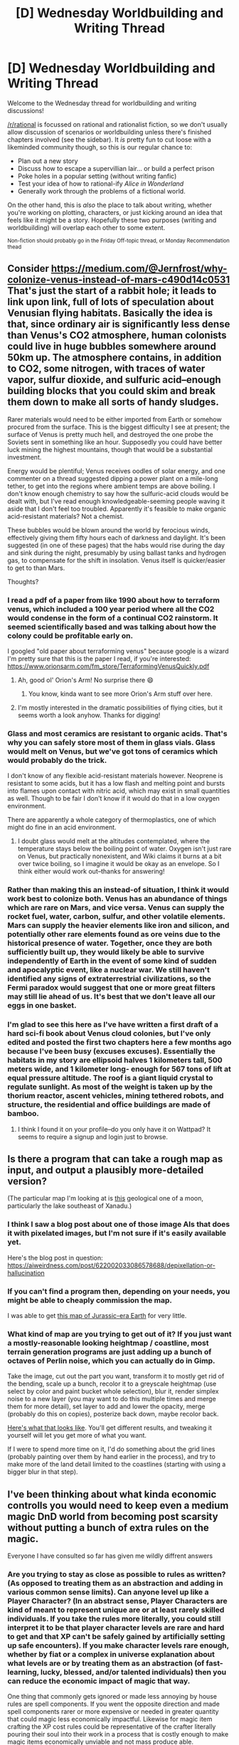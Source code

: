 #+TITLE: [D] Wednesday Worldbuilding and Writing Thread

* [D] Wednesday Worldbuilding and Writing Thread
:PROPERTIES:
:Author: AutoModerator
:Score: 9
:DateUnix: 1594220711.0
:DateShort: 2020-Jul-08
:END:
Welcome to the Wednesday thread for worldbuilding and writing discussions!

[[/r/rational]] is focussed on rational and rationalist fiction, so we don't usually allow discussion of scenarios or worldbuilding unless there's finished chapters involved (see the sidebar). It /is/ pretty fun to cut loose with a likeminded community though, so this is our regular chance to:

- Plan out a new story
- Discuss how to escape a supervillian lair... or build a perfect prison
- Poke holes in a popular setting (without writing fanfic)
- Test your idea of how to rational-ify /Alice in Wonderland/
- Generally work through the problems of a fictional world.

On the other hand, this is /also/ the place to talk about writing, whether you're working on plotting, characters, or just kicking around an idea that feels like it might be a story. Hopefully these two purposes (writing and worldbuilding) will overlap each other to some extent.

^{Non-fiction should probably go in the Friday Off-topic thread, or Monday Recommendation thead}


** Consider [[https://medium.com/@Jernfrost/why-colonize-venus-instead-of-mars-c490d14c0531]]\\
That's just the start of a rabbit hole; it leads to link upon link, full of lots of speculation about Venusian flying habitats. Basically the idea is that, since ordinary air is significantly less dense than Venus's CO2 atmosphere, human colonists could live in huge bubbles somewhere around 50km up. The atmosphere contains, in addition to CO2, some nitrogen, with traces of water vapor, sulfur dioxide, and sulfuric acid--enough building blocks that you could skim and break them down to make all sorts of handy sludges.

Rarer materials would need to be either imported from Earth or somehow procured from the surface. This is the biggest difficulty I see at present; the surface of Venus is pretty much hell, and destroyed the one probe the Soviets sent in something like an hour. Supposedly you could have better luck mining the highest mountains, though that would be a substantial investment.

Energy would be plentiful; Venus receives oodles of solar energy, and one commenter on a thread suggested dipping a power plant on a mile-long tether, to get into the regions where ambient temps are above boiling. I don't know enough chemistry to say how the sulfuric-acid clouds would be dealt with, but I've read enough knowledgeable-seeming people waving it aside that I don't feel too troubled. Apparently it's feasible to make organic acid-resistant materials? Not a chemist.

These bubbles would be blown around the world by ferocious winds, effectively giving them fifty hours each of darkness and daylight. It's been suggested (in one of these pages) that the habs would rise during the day and sink during the night, presumably by using ballast tanks and hydrogen gas, to compensate for the shift in insolation. Venus itself is quicker/easier to get to than Mars.

Thoughts?
:PROPERTIES:
:Author: RedSheepCole
:Score: 5
:DateUnix: 1594224943.0
:DateShort: 2020-Jul-08
:END:

*** I read a pdf of a paper from like 1990 about how to terraform venus, which included a 100 year period where all the CO2 would condense in the form of a continual CO2 rainstorm. It seemed scientifically based and was talking about how the colony could be profitable early on.

I googled "old paper about terraforming venus" because google is a wizard I'm pretty sure that this is the paper I read, if you're interested: [[https://www.orionsarm.com/fm_store/TerraformingVenusQuickly.pdf]]
:PROPERTIES:
:Author: MagicWeasel
:Score: 5
:DateUnix: 1594244997.0
:DateShort: 2020-Jul-09
:END:

**** Ah, good ol' Orion's Arm! No surprise there 😄
:PROPERTIES:
:Author: TangoKilo421
:Score: 2
:DateUnix: 1594255645.0
:DateShort: 2020-Jul-09
:END:

***** You know, kinda want to see more Orion's Arm stuff over here.
:PROPERTIES:
:Author: ramjet_oddity
:Score: 1
:DateUnix: 1594297639.0
:DateShort: 2020-Jul-09
:END:


**** I'm mostly interested in the dramatic possibilities of flying cities, but it seems worth a look anyhow. Thanks for digging!
:PROPERTIES:
:Author: RedSheepCole
:Score: 1
:DateUnix: 1594278999.0
:DateShort: 2020-Jul-09
:END:


*** Glass and most ceramics are resistant to organic acids. That's why you can safely store most of them in glass vials. Glass would melt on Venus, but we've got tons of ceramics which would probably do the trick.

I don't know of any flexible acid-resistant materials however. Neoprene is resistant to some acids, but it has a low flash and melting point and bursts into flames upon contact with nitric acid, which may exist in small quantities as well. Though to be fair I don't know if it would do that in a low oxygen environment.

There are apparently a whole category of thermoplastics, one of which might do fine in an acid environment.
:PROPERTIES:
:Author: Frommerman
:Score: 2
:DateUnix: 1594267715.0
:DateShort: 2020-Jul-09
:END:

**** I doubt glass would melt at the altitudes contemplated, where the temperature stays below the boiling point of water. Oxygen isn't just rare on Venus, but practically nonexistent, and Wiki claims it burns at a bit over twice boiling, so I imagine it would be okay as an envelope. So I think either would work out--thanks for answering!
:PROPERTIES:
:Author: RedSheepCole
:Score: 1
:DateUnix: 1594277548.0
:DateShort: 2020-Jul-09
:END:


*** Rather than making this an instead-of situation, I think it would work best to colonize both. Venus has an abundance of things which are rare on Mars, and vice versa. Venus can supply the rocket fuel, water, carbon, sulfur, and other volatile elements. Mars can supply the heavier elements like iron and silicon, and potentially other rare elements found as ore veins due to the historical presence of water. Together, once they are both sufficiently built up, they would likely be able to survive independently of Earth in the event of some kind of sudden and apocalyptic event, like a nuclear war. We still haven't identified any signs of extraterrestrial civilizations, so the Fermi paradox would suggest that one or more great filters may still lie ahead of us. It's best that we don't leave all our eggs in one basket.
:PROPERTIES:
:Author: Norseman2
:Score: 1
:DateUnix: 1594237644.0
:DateShort: 2020-Jul-09
:END:


*** I'm glad to see this here as I've have written a first draft of a hard sci-fi book about Venus cloud colonies, but I've only edited and posted the first two chapters here a few months ago because I've been busy (excuses excuses). Essentially the habitats in my story are ellipsoid halves 1 kilometers tall, 500 meters wide, and 1 kilometer long- enough for 567 tons of lift at equal pressure altitude. The roof is a giant liquid crystal to regulate sunlight. As most of the weight is taken up by the thorium reactor, ascent vehicles, mining tethered robots, and structure, the residential and office buildings are made of bamboo.
:PROPERTIES:
:Author: DAL59
:Score: 1
:DateUnix: 1594269323.0
:DateShort: 2020-Jul-09
:END:

**** I think I found it on your profile--do you only have it on Wattpad? It seems to require a signup and login just to browse.
:PROPERTIES:
:Author: RedSheepCole
:Score: 1
:DateUnix: 1594278857.0
:DateShort: 2020-Jul-09
:END:


** Is there a program that can take a rough map as input, and output a plausibly more-detailed version?

(The particular map I'm looking at is [[https://commons.wikimedia.org/wiki/File:First_global_geologic_map_of_Titan_(PIA23174).jpg][this]] geological one of a moon, particularly the lake southeast of Xanadu.)
:PROPERTIES:
:Author: DataPacRat
:Score: 2
:DateUnix: 1594230223.0
:DateShort: 2020-Jul-08
:END:

*** I think I saw a blog post about one of those image AIs that does it with pixelated images, but I'm not sure if it's easily available yet.

Here's the blog post in question: [[https://aiweirdness.com/post/622002033086578688/depixellation-or-hallucination]]
:PROPERTIES:
:Author: MagicWeasel
:Score: 3
:DateUnix: 1594245116.0
:DateShort: 2020-Jul-09
:END:


*** If you can't find a program then, depending on your needs, you might be able to cheaply commission the map.

I was able to get [[https://www.alternatehistory.com/forum/threads/a-blank-map-thread.25312/page-294#post-20188626][this map of Jurassic-era Earth]] for very little.
:PROPERTIES:
:Author: callmesalticidae
:Score: 3
:DateUnix: 1594247698.0
:DateShort: 2020-Jul-09
:END:


*** What kind of map are you trying to get out of it? If you just want a mostly-reasonable looking heightmap / coastline, most terrain generation programs are just adding up a bunch of octaves of Perlin noise, which you can actually do in Gimp.

Take the image, cut out the part you want, transform it to mostly get rid of the bending, scale up a bunch, recolor it to a greyscale heightmap (use select by color and paint bucket whole selection), blur it, render simplex noise to a new layer (you may want to do this multiple times and merge them for more detail), set layer to add and lower the opacity, merge (probably do this on copies), posterize back down, maybe recolor back.

[[https://i.imgur.com/xqsbNMy.png][Here's what that looks like]]. You'll get different results, and tweaking it yourself will let you get more of what you want.

If I were to spend more time on it, I'd do something about the grid lines (probably painting over them by hand earlier in the process), and try to make more of the land detail limited to the coastlines (starting with using a bigger blur in that step).
:PROPERTIES:
:Author: jtolmar
:Score: 2
:DateUnix: 1594282375.0
:DateShort: 2020-Jul-09
:END:


** I've been thinking about what kinda economic controlls you would need to keep even a medium magic DnD world from becoming post scarsity without putting a bunch of extra rules on the magic.

Everyone I have consulted so far has given me wildly diffrent answers
:PROPERTIES:
:Author: VapeKarlMarx
:Score: 2
:DateUnix: 1594251072.0
:DateShort: 2020-Jul-09
:END:

*** Are you trying to stay as close as possible to rules as written? (As opposed to treating them as an abstraction and adding in various common sense limits). Can anyone level up like a Player Character? (In an abstract sense, Player Characters are kind of meant to represent unique are or at least rarely skilled individuals. If you take the rules more literally, you could still interpret it to be that player character levels are rare and hard to get and that XP can't be safely gained by artificially setting up safe encounters). If you make character levels rare enough, whether by fiat or a complex in universe explanation about what levels are or by treating them as an abstraction (of fast-learning, lucky, blessed, and/or talented individuals) then you can reduce the economic impact of magic that way.

One thing that commonly gets ignored or made less annoying by house rules are spell components. If you went the opposite direction and made spell components rarer or more expensive or needed in greater quantity that could magic less economically impactful. Likewise for magic item crafting the XP cost rules could be representative of the crafter literally pouring their soul into their work in a process that is costly enough to make magic items economically unviable and not mass produce able.
:PROPERTIES:
:Author: scruiser
:Score: 6
:DateUnix: 1594256062.0
:DateShort: 2020-Jul-09
:END:


*** If you want to prevent progress, just have something out there that looks out for progress, and goes after the people who try it. Punishes them -- or eats them.

Two good options are Industrial Magic is Lethally Patented, or, less comic and more grimdark, Industrial Magic Makes You Tasty To Aliens.

Industrial Magic is Lethally Patented: there's something very powerful that thinks it "owns" industrial-economy magic, and that thing comes out and punishes societies that use too much magic in ordinary life.

In /Practical Guide To Evil/, it's the gnomes, who go after anyone who poaches on their monopoly of machinery and automation. In /Worth the Candle/, there's a bit of this with the dragons, who consider the upper atmosphere their property and go after any unlicensed airplanes or flying mages.

So, pick a powerful distant civilization, and say it's not always distant -- it comes and /visits/ if there's too much "commoner magic" and kidnaps or kills the innovators.

No industrial revolution for you! The gnomes have their monopoly.

Industrial Magic is Tasty to Aliens: there's something Out There that's drawn to over-rich concentrations of magic in everyday life, and it colonizes or eats those cities, and nobody ever hears of them again.

No industrial revolution for you! Your customers don't want to attract Cthulhu.

You can see that both of these aren't about how magic works, but about the /social consequences/ for using that magic. So any little thing people do can work just as the rulebooks imply. But the moment it starts to become a system - well, that's when it starts to get the attention of the Patent Enforcers or the Hungry Aliens.

Is this realistic? I'm afraid we know it is, because it really happened. Imperial colonizers in history did both of these things.

Lethal Patent Enforcers: the Dutch conquered Indonesia, and then, to get a monopoly on spices, they sent out raiding parties to slaughter everybody raising those spices who wasn't in Dutch territory. Your civilization isn't allowed: the powerful foreigners will kill you if you keep cultivating cloves and peppers.

Your Civilization Makes You Tasty to Aliens: from all Africa, there's a certain stretch of the west coast where the Europeans took the most slaves from. You know why? Because back then, it was the rich part of sub-Saharan Africa, with the most built-up farms and kingdoms and civilization. And all those people and organized leaders made it the easiest, the most convenient, of all places for the Europeans to go into and demand captives -- to take overseas as slaves.

The richer your sub-Saharan African kingdom was in 1500, the more likely the Europeans turned you and your whole village into a cargo for overseas slavery by the 1600s or 1700s. Because your economic development makes your people look tasty to the aliens.

I know, super creepy, but the worst parts of history are.

But you don't have to be grimdark to get the job done. In /Practical Guide to Evil/ the gnomes are a spooky-comic fact rather than a seriously hostile menace. The story makes it possible the gnomes even have "good motives," that they're slowly working on things themselves and don't trust humans not to screw things up -- anti-industrialization as a sort of environmentalism.

It could even be outright silly: you could have gods that were comically nervous about industrial magic, seeing it as a risk to their authority. Maybe everybody has superstitions about the Forbidden Applications of spells that will draw divine wrath, but also the Loophole Tricks that will let you run your teleportation-smuggling business without getting lightning-bolted by the God of Transport. Why revere the gods' prohibitions when you can, ah, creatively negotiate?

So the basic principle will work in your world, whether you set it up as a wacky fact or a terrifying one:

The easiest way to stop progress? Something big and powerful comes after anyone who tries.
:PROPERTIES:
:Author: DXStarr
:Score: 5
:DateUnix: 1594293266.0
:DateShort: 2020-Jul-09
:END:


*** So DnD's economy is wonky because whoever designed it didn't understand the value of gold. In the rules, fancy magical items cost quite a bit to make. In 5e a +1 sword is something like 500gp. (Let's use nobles.) That's 3027 shillings. (1500 pigs. 320 cows.) Create food and water feeds 15 people. By contrast that many medieval cows (yes I looked for medieval milk production) could make about 900 pounds of cheese a day. This leads to feeding 224 people a day (not counting days when cows weren't milking, but also not counting meat).

So to answer your question, magic would probably make the economy /less/ efficient as arming knights would drastically increase in cost, but their monopoly on force would likely be more complete. This in turn might actually /decrease/ the speed of technological progress, because the price of labor is much lower compared to the price of the raw materials that create the magic. In some ways technological progress relies on high labor prices.

There's one exception to the relative cost inefficiency of magical items: bags of holding and teleport. They would also be 6.6 shillings per pound (weight). Ships were far cheaper at something like 30 shillings per /ton/. However, there's speed to consider. A mage with access to teleportation and a bag of holding could make 900 shillings per day selling spices. Assuming you need a rare and very rare item to level up + the bag, that's 36,000 shillings or /40 days/ to make a profit. Even then, it's not the massive profit you might think; a 20 ton ship going to India might spend 300 days round trip. You're still getting 266 shillings per day by this method at the cost of something like 600 shillings for the ship alone. So mages are like 40x the investment for 3.4x the profit. A profit that will permanently disappear in a few years once there are permanent teleportation circles between all major trade capitols.

​

[[http://medieval.ucdavis.edu/120D/Money.html]]

[[http://www.personal.utulsa.edu/%7Emarc-carlson/history/cattle.html][http://www.personal.utulsa.edu/~marc-carlson/history/cattle.html]]

[[https://www.reddit.com/r/AskHistorians/comments/380veq/what_was_the_cost_of_a_ship_in_europe_circa_ad/]]
:PROPERTIES:
:Author: somerando11
:Score: 5
:DateUnix: 1594342850.0
:DateShort: 2020-Jul-10
:END:


*** I guess it depends on the edition but the easiest limit is that its very hard to reach the high levels. Maybe its easier to reach 10th level fighter then 10th level wizard. And maybe people who can do magic are a lot rarer, like for every gifted person who can cast there are 50 gifted barbarians.
:PROPERTIES:
:Author: ironistkraken
:Score: 1
:DateUnix: 1594261846.0
:DateShort: 2020-Jul-09
:END:


** So I sorta took this for granted before, but now that I'm thinking about it, how would [[https://www.reddit.com/r/rational/comments/c0y8rx/comment/er9nlp6?context=1][the crew of this ship]] defend themselves from attack in space?

I'd prefer to avoid enumerating the powers involved in detail again (see the link), but in summary: a bunch of people with superpowers built a spaceship, using a metalkine for the metal parts, a portal for both storage and propellant, and a grab-bag of telekinesis, light-eating, and something something alchemy for steering and life-support / navigation / whatever.

So what if someone throws a missile at them as they're passing Jupiter's orbit, or something? None of them really have fine control at spacebattle distances, and I question if any of them can muster the kind of energy it would take to just brute-force point defense.

What I've come up with at this point is to split the ship into at least three, with each sub-ship optimized for the individuals who will be aboard. Untrained portal-kid is not going to power the main ship, but in combination with the plasmakine, maybe they could get a smaller craft jinking (and spinning, and struggling to hold onto air since the plasma has to get to the nozzle somehow...). The telekine could be much more impressive in a lighter vessel, and if paired with light-guy, they could have the lightest subship. This would certainly confuse any attackers, and improve their evasive capacities, but I'm not sure it would be enough, and I expect many non-attacker-related things could go wrong.

Mostly, I'm thinking they do that until portal-guy and metalkine can arrange for a suitable coronal mass ejection from the star on the far side of the portal, and just hope it functions as an effective "burn everything in that general direction" technique.

But sanity-checking the engines proved helpful, so I figure I should sanity-check this solution. Fwiw, I expect they ultimately had to obtain some more advanced equipment for stabilizing the ship, else they'd probably wind up having a very rough trip with unwanted spinning. And I'm still a bit torn between letting the telekine just ignore how forces normally work, and requiring that they work in a more Newtonian way (where's the equal and opposite reaction if you're telekinetically accelerating a spaceship? You're not pushing or pulling, and you're not throwing out propellant. Are you using the CMB as a climbing net?).
:PROPERTIES:
:Author: cae_jones
:Score: 1
:DateUnix: 1594250358.0
:DateShort: 2020-Jul-09
:END:
